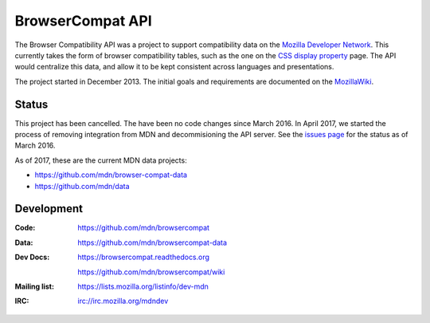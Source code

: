 =============================
BrowserCompat API
=============================

.. image:: https://img.shields.io/travis/mdn/browsercompat/master.svg
    :target: https://travis-ci.org/mdn/browsercompat
    :alt: Build Status

.. image:: https://img.shields.io/coveralls/mdn/browsercompat/master.svg
    :target: https://coveralls.io/r/mdn/browsercompat?branch=master
    :alt: Test Coverage

.. image:: https://img.shields.io/requires/github/mdn/browsercompat.svg
     :target: https://requires.io/github/mdn/browsercompat/requirements/?branch=master
     :alt: Requirements Status

.. image:: https://www.herokucdn.com/deploy/button.png
    :target: https://heroku.com/deploy?template=https://github.com/mdn/browsercompat
    :alt: Deploy

.. Omit badges from docs

The Browser Compatibility API was a project to support compatibility data on
the `Mozilla Developer Network`_.  This currently takes the form of browser
compatibility tables, such as the one on the `CSS display property`_ page.  The
API would centralize this data, and allow it to be kept consistent across
languages and presentations.

.. _Mozilla Developer Network: https://developer.mozilla.org
.. _CSS display property: https://developer.mozilla.org/en-US/docs/Web/CSS/display#Browser_compatibility

The project started in December 2013.  The initial goals and requirements are
documented on the MozillaWiki_.

.. _MozillaWiki: https://wiki.mozilla.org/index.php?title=MDN/Projects/Development/CompatibilityTables

Status
------
This project has been cancelled.  The have been no code changes since March
2016. In April 2017, we started the process of removing integration from MDN
and decommisioning the API server.  See the `issues page`_ for the status
as of March 2016.

As of 2017, these are the current MDN data projects:

* https://github.com/mdn/browser-compat-data
* https://github.com/mdn/data

.. _`issues page`: issues.html

Development
-----------

:Code:           https://github.com/mdn/browsercompat
:Data:           https://github.com/mdn/browsercompat-data
:Dev Docs:       https://browsercompat.readthedocs.org

                 https://github.com/mdn/browsercompat/wiki
:Mailing list:   https://lists.mozilla.org/listinfo/dev-mdn
:IRC:            irc://irc.mozilla.org/mdndev
